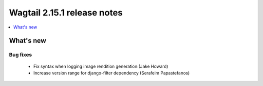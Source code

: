 ============================
Wagtail 2.15.1 release notes
============================

.. contents::
    :local:
    :depth: 1


What's new
==========

Bug fixes
~~~~~~~~~

 * Fix syntax when logging image rendition generation (Jake Howard)
 * Increase version range for django-filter dependency (Serafeim Papastefanos)

